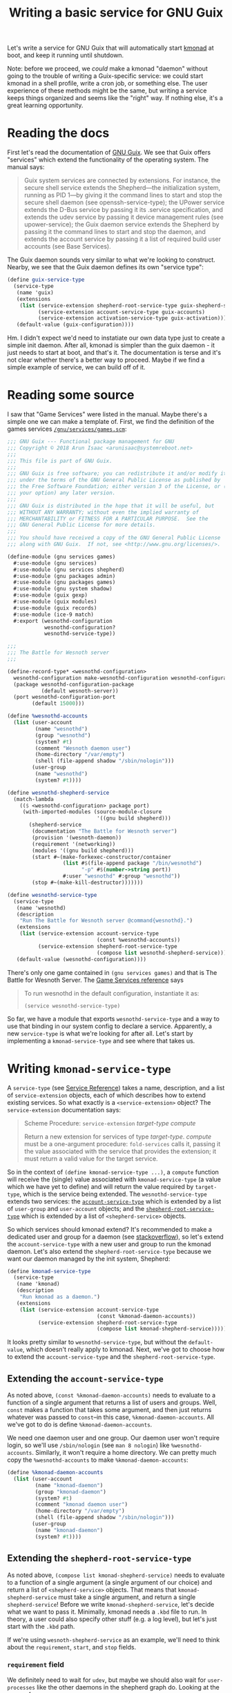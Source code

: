 #+TITLE: Writing a basic service for GNU Guix
#+OPTIONS: toc:1

Let's write a service for GNU Guix that will automatically start
[[https://github.com/kmonad/kmonad][kmonad]] at boot, and keep it running until shutdown.

Note: before we proceed, we /could/ make a kmonad "daemon" without
going to the trouble of writing a Guix-specific service: we could
start kmonad in a shell profile, write a cron job, or something
else. The user experience of these methods might be the same, but
writing a service keeps things organized and seems like the "right"
way. If nothing else, it's a great learning opportunity.

* Reading the docs
First let's read the documentation of [[https://guix.gnu.org/en/manual/en/guix.html][GNU Guix]]. We see that Guix
offers "services" which extend the functionality of the operating
system. The manual says:

#+begin_quote
Guix system services are connected by extensions. For instance, the
secure shell service extends the Shepherd—the initialization system,
running as PID 1—by giving it the command lines to start and stop the
secure shell daemon (see openssh-service-type); the UPower service
extends the D-Bus service by passing it its .service specification,
and extends the udev service by passing it device management rules
(see upower-service); the Guix daemon service extends the Shepherd by
passing it the command lines to start and stop the daemon, and extends
the account service by passing it a list of required build user
accounts (see Base Services).
#+end_quote

The Guix daemon sounds very similar to what we're looking to
construct. Nearby, we see that the Guix daemon defines its own
"service type":

#+begin_src scheme
(define guix-service-type
  (service-type
   (name 'guix)
   (extensions
    (list (service-extension shepherd-root-service-type guix-shepherd-service)
          (service-extension account-service-type guix-accounts)
          (service-extension activation-service-type guix-activation)))
   (default-value (guix-configuration))))
#+end_src

Hm. I didn't expect we'd need to instatiate our own data type just to
create a simple init daemon. After all, kmonad is simpler than the
guix daemon - it just needs to start at boot, and that's it. The
documentation is terse and it's not clear whether there's a better way
to proceed. Maybe if we find a simple example of service, we can build
off of it.

* Reading some source
I saw that "Game Services" were listed in the manual. Maybe there's a
simple one we can make a template of. First, we find the definition of
the games services [[https://git.savannah.gnu.org/cgit/guix.git/tree/gnu/services/games.scm][~/gnu/services/games.scm~]]:

#+begin_src scheme
;;; GNU Guix --- Functional package management for GNU
;;; Copyright © 2018 Arun Isaac <arunisaac@systemreboot.net>
;;;
;;; This file is part of GNU Guix.
;;;
;;; GNU Guix is free software; you can redistribute it and/or modify it
;;; under the terms of the GNU General Public License as published by
;;; the Free Software Foundation; either version 3 of the License, or (at
;;; your option) any later version.
;;;
;;; GNU Guix is distributed in the hope that it will be useful, but
;;; WITHOUT ANY WARRANTY; without even the implied warranty of
;;; MERCHANTABILITY or FITNESS FOR A PARTICULAR PURPOSE.  See the
;;; GNU General Public License for more details.
;;;
;;; You should have received a copy of the GNU General Public License
;;; along with GNU Guix.  If not, see <http://www.gnu.org/licenses/>.

(define-module (gnu services games)
  #:use-module (gnu services)
  #:use-module (gnu services shepherd)
  #:use-module (gnu packages admin)
  #:use-module (gnu packages games)
  #:use-module (gnu system shadow)
  #:use-module (guix gexp)
  #:use-module (guix modules)
  #:use-module (guix records)
  #:use-module (ice-9 match)
  #:export (wesnothd-configuration
            wesnothd-configuration?
            wesnothd-service-type))

;;;
;;; The Battle for Wesnoth server
;;;

(define-record-type* <wesnothd-configuration>
  wesnothd-configuration make-wesnothd-configuration wesnothd-configuration?
  (package wesnothd-configuration-package
           (default wesnoth-server))
  (port wesnothd-configuration-port
        (default 15000)))

(define %wesnothd-accounts
  (list (user-account
         (name "wesnothd")
         (group "wesnothd")
         (system? #t)
         (comment "Wesnoth daemon user")
         (home-directory "/var/empty")
         (shell (file-append shadow "/sbin/nologin")))
        (user-group
         (name "wesnothd")
         (system? #t))))

(define wesnothd-shepherd-service
  (match-lambda
    (($ <wesnothd-configuration> package port)
     (with-imported-modules (source-module-closure
                             '((gnu build shepherd)))
       (shepherd-service
        (documentation "The Battle for Wesnoth server")
        (provision '(wesnoth-daemon))
        (requirement '(networking))
        (modules '((gnu build shepherd)))
        (start #~(make-forkexec-constructor/container
                  (list #$(file-append package "/bin/wesnothd")
                        "-p" #$(number->string port))
                  #:user "wesnothd" #:group "wesnothd"))
        (stop #~(make-kill-destructor)))))))

(define wesnothd-service-type
  (service-type
   (name 'wesnothd)
   (description
    "Run The Battle for Wesnoth server @command{wesnothd}.")
   (extensions
    (list (service-extension account-service-type
                             (const %wesnothd-accounts))
          (service-extension shepherd-root-service-type
                             (compose list wesnothd-shepherd-service))))
   (default-value (wesnothd-configuration))))
#+end_src

There's only one game contained in ~(gnu services games)~ and that is
The Battle for Wesnoth Server. The [[https://guix.gnu.org/manual/en/html_node/Game-Services.html][Game Services reference]] says

#+begin_quote
To run wesnothd in the default configuration, instantiate it as:

~(service wesnothd-service-type)~
#+end_quote

So far, we have a module that exports ~wesnothd-service-type~ and a
way to use that binding in our system config to declare a service.
Apparently, a new ~service-type~ is what we're looking for after
all. Let's start by implementing a ~kmonad-service-type~ and see where
that takes us.

* Writing ~kmonad-service-type~
A ~service-type~ (see [[https://guix.gnu.org/manual/en/html_node/Service-Reference.html][Service Reference]]) takes a name, description,
and a list of ~service-extension~ objects, each of which describes how
to extend existing services. So what exactly is a
~<service-extension>~ object? The ~service-extension~ documentation
says:

#+begin_quote
Scheme Procedure: ~service-extension~ /target-type/ /compute/

Return a new extension for services of type /target-type/. /compute/ must
be a one-argument procedure: ~fold-services~ calls it, passing it the
value associated with the service that provides the extension; it must
return a valid value for the target service.
#+end_quote

So in the context of ~(define kmonad-service-type ...)~, a ~compute~
function will receive the (single) value associated with
~kmonad-service-type~ (a value which we have yet to define) and will
return the value required by ~target-type~, which is the service being
extended. The ~wesnothd-service-type~ extends two services: the
[[https://guix.gnu.org/manual/en/html_node/Service-Types-and-Services.html][~account-service-type~]] which is extended by a list of ~user-group~ and
~user-account~ objects; and the [[https://guix.gnu.org/manual/en/html_node/Shepherd-Services.html][~shepherd-root-service-type~]] which is
extended by a list of ~<shepherd-service>~ objects.

So which services should kmonad extend? It's recommended to make a
dedicated user and group for a daemon (see [[https://unix.stackexchange.com/questions/29159/why-is-it-recommended-to-create-a-group-and-user-for-some-applications][stackoverflow]]), so let's
extend the ~account-service-type~ with a new user and group to run the
kmonad daemon. Let's also extend the ~shepherd-root-service-type~
because we want our daemon managed by the init system, Shepherd:

#+begin_src scheme
  (define kmonad-service-type
    (service-type
     (name 'kmonad)
     (description
      "Run kmonad as a daemon.")
     (extensions
      (list (service-extension account-service-type
                               (const %kmonad-daemon-accounts))
            (service-extension shepherd-root-service-type
                               (compose list kmonad-shepherd-service))))))
#+end_src

It looks pretty similar to ~wesnothd-service-type~, but without the
~default-value~, which doesn't really apply to kmonad. Next, we've got
to choose how to extend the ~account-service-type~ and the
~shepherd-root-service-type~.

** Extending the ~account-service-type~
As noted above, ~(const %kmonad-daemon-accounts)~ needs to evaluate to a
function of a single argument that returns a list of users and
groups. Well, ~const~ makes a function that takes some argument, and
then just returns whatever was passed to ~const~--in this case,
~%kmonad-daemon-accounts~. All we've got to do is define
~%kmonad-daemon-accounts~.

We need one daemon user and one group. Our daemon user won't require
login, so we'll use ~/sbin/nologin~ (see ~man 8 nologin~) like
~%wesnothd-accounts~. Similarly, it won't require a home directory. We
can pretty much copy the ~%wesnothd-accounts~ to make
~%kmonad-daemon-accounts~:

#+begin_src scheme
  (define %kmonad-daemon-accounts
    (list (user-account
           (name "kmonad-daemon")
           (group "kmonad-daemon")
           (system? #t)
           (comment "kmonad daemon user")
           (home-directory "/var/empty")
           (shell (file-append shadow "/sbin/nologin")))
          (user-group
           (name "kmonad-daemon")
           (system? #t))))
#+end_src

** Extending the ~shepherd-root-service-type~
As noted above, ~(compose list kmonad-shepherd-service)~ needs to
evaluate to a function of a single argument (a single argument of our
choice) and return a list of ~<shepherd-service>~ objects. That means
that ~kmonad-shepherd-service~ must take a single argument, and return
a single ~shepherd-service~! Before we write
~kmonad-shepherd-service~, let's decide what we want to pass
it. Minimally, kmonad needs a ~.kbd~ file to run. In theory, a user
could also specify other stuff (e.g. a log level), but let's just
start with the ~.kbd~ path.

If we're using ~wesnoth-shepherd-service~ as an example, we'll need to
think about the ~requirement~, ~start~, and ~stop~ fields.

*** ~requirement~ field
We definitely need to wait for ~udev~, but maybe we should also wait
for ~user-processes~ like the other daemons in the shepherd graph
do. Looking at the [[https://git.savannah.gnu.org/cgit/guix.git/tree/gnu/services/shepherd.scm][source]] for ~user-processes~:

#+begin_quote
This is a synchronization point used to make sure user processes and daemons
get started only after crucial initial services have been started---file
system mounts, etc.  This is similar to the 'sysvinit' target in systemd.
#+end_quote

In theory we could explicitly wait for other shepherd services, but it
seems like this catch-all applies perfectly to our use case. Come to
think of it, I wonder why ~wesnothd~ doesn't depend on
~user-processes~ too.

*** ~start~ and ~stop~ fields
According to the Shepherd Services [[https://guix.gnu.org/manual/en/html_node/Shepherd-Services.html][documentation]], the ~start~ and
~stop~ fields of ~shepherd-service~ take [[https://guix.gnu.org/manual/en/html_node/G_002dExpressions.html][G-Expressions]]. But what's a
g-expression? Well, because Guix uses Scheme for both higher-level
actions--like defining packages--and lower-level actions--like
building derivations generated by packages-- it needs a faculty for
embedding lower-level code in higher-level code. So in the ~start~
field of ~wesnoth-shepherd-service~:

#+begin_src scheme
  (start #~(make-forkexec-constructor/container
            (list #$(file-append package "/bin/wesnothd")
                  "-p" #$(number->string port))
            #:user "wesnothd" #:group "wesnothd"))
#+end_src

Some lower-level code is passed with ~#~(...)~, within which
higher-level code is escaped with ~#$(...)~ which the compiler is able
to "lower" to lower-level code. Looking at the [[https://git.savannah.gnu.org/cgit/guix.git/tree/gnu/build/shepherd.scm][source]] for
~make-forkexec-constructor/container~, we see:

#+begin_quote
This is a variant of 'make-forkexec-constructor' that starts COMMAND in
NAMESPACES, a list of Linux namespaces such as '(mnt ipc).  MAPPINGS is the
list of <file-system-mapping> to make in the case of a separate mount
namespace, in addition to essential bind-mounts such /proc.
#+end_quote

And the [[https://www.gnu.org/software/shepherd/manual/html_node/Service-De_002d-and-Constructors.html#Service-De_002d-and-Constructors][documentation]] for ~make-forkexec-contructor~ reads:

#+begin_quote
Return a procedure that forks a child process, closes all file
descriptors except the standard output and standard error descriptors,
sets the current directory to directory, sets the umask to
file-creation-mask unless it is #f, changes the environment to
environment-variables (using the environ procedure), sets the current
user to user and the current group to group unless they are #f, and
executes command (a list of strings.) The result of the procedure will
be the PID of the child process. Note that this will not work as
expected if the process “daemonizes” (forks); in that case, you will
need to pass #:pid-file, as explained below.

When pid-file is true, it must be the name of a PID file associated
with the process being launched; the return value is the PID once that
file has been created. If pid-file does not show up in less than
pid-file-timeout seconds, the service is considered as failing to
start.

When log-file is true, it names the file to which the service’s
standard output and standard error are redirected. log-file is created
if it does not exist, otherwise it is appended to.
#+end_quote

The ~wesnoth~ source appears not to use the ~NAMESPACES~ feature of
the containerized-version, so we'll stick with
~make-forkexec-constructor~ as is used in the [[https://guix.gnu.org/manual/en/html_node/Shepherd-Services.html][syslogd example]].

*** ~kmonad-shepherd-service~
Let's put it all together:

#+begin_src scheme
  (define (kmonad-shepherd-service kbd-path)
    (shepherd-service
     (documentation "Run the kmonad daemon (kmonad-daemon)." )
     (provision '(kmonad-daemon))
     (requirement '(udev user-processes))
     (start #~(make-forkexec-constructor
               (list #$(file-append kmonad "/bin/kmonad")
                     #$kbd-path "-l info")
               #:user "kmonad-daemon" #:group "kmonad-daemon"
               #:log-file "/var/log/kmonad.log"))
     (stop #~(make-kill-destructor))))
#+end_src

** Making a module
Now let's package our code into a module. If the location where we
keep local guix modules is ~~/local-guix~, then we can add our module
at ~~/local-guix/my/services/kmonad.scm~ as:

#+begin_src scheme
  (define-module (my services kmonad)
    #:use-module (gnu services)
    #:use-module (gnu services shepherd)
    #:use-module (gnu packages haskell-apps)
    #:use-module (gnu system shadow)
    #:use-module (guix gexp)
    #:export (kmonad-service-type))

  (define %kmonad-daemon-accounts
    (list (user-account
           (name "kmonad-daemon")
           (group "kmonad-daemon")
           (system? #t)
           (comment "kmonad daemon user")
           (home-directory "/var/empty")
           (shell (file-append shadow "/sbin/nologin")))
          (user-group
           (name "kmonad-daemon")
           (system? #t))))

  (define (kmonad-shepherd-service kbd-path)
    (shepherd-service
     (documentation "Run the kmonad daemon (kmonad-daemon)." )
     (provision '(kmonad-daemon))
     (requirement '(udev user-processes))
     (start #~(make-forkexec-constructor
               (list #$(file-append kmonad "/bin/kmonad")
                     #$kbd-path "-l info")
               #:user "kmonad-daemon" #:group "kmonad-daemon"
               #:log-file "/var/log/kmonad.log"))
     (stop #~(make-kill-destructor))))

  (define kmonad-service-type
    (service-type
     (name 'kmonad)
     (description
      "Run kmonad as a daemon.")
     (extensions
      (list (service-extension account-service-type
                               (const %kmonad-daemon-accounts))
            (service-extension shepherd-root-service-type
                               (compose list kmonad-shepherd-service))))))
#+end_src

* Using ~kmonad-service-type~
Now adding a kmonad service is straightforward. Let's add some other
kmonad-specific configuration to our system while we're at it:

#+begin_src scheme
  (use-modules (my services kmonad))
  ;; more modules

  (operating-system
    (users
      (append (list (user-account
                      (supplementary-groups
                        '("input" ;; needed by kmonad
                          ;; more groups
                         ))
                      ;; more fields
                    )
                    ;; more users
              )
              %base-user-accounts))
    (packages
      (append (list
               "kmonad"
               ;; more packages
              )
              %base-packages))
    (services
      (append (list (service kmonad-service-type "/path/to/config.kbd")
                    ;; more services
              )
              (modify-services %desktop-services ;; needed to add kmonad udev rules
                (udev-service-type config =>
                  (udev-configuration (inherit config)
                    (rules (cons kmonad
                      (udev-configuration-rules config))))))))
    ;; more fields
  )
#+end_src

And reconfigure:

#+begin_src bash
sudo guix system -L ~/local-guix reconfigure /path/to/config.scm
#+end_src

* A simpler daemon?
I think it would be possible to add kmonad as a ~simple-service~ on top of
~shepherd-root-service-type~. After looking at the ~simple-service~
[[https://git.savannah.gnu.org/cgit/guix.git/tree/gnu/services.scm][source]], we can try:

#+begin_src scheme
  (simple-service 'kmonad-service shepherd-root-service-type
                  (list (shepherd-service
                         (documentation "Run the kmonad daemon (kmonad-daemon)." )
                         (provision '(kmonad-daemon))
                         (requirement '(udev user-processes))
                         (start #~(make-forkexec-constructor
                                   (list #$(file-append kmonad "/bin/kmonad")
                                         #$kbd-path "-l info")
                                   #:log-file "/var/log/kmonad.log"))
                         (stop #~(make-kill-destructor)))))

#+end_src

* References
- https://www.mndet.net/2016/05/04/guixsd-system-service.html
- https://github.com/alezost/guix-config/blob/master/system-config/os-main.scm
- https://serverfault.com/questions/819226/is-there-a-directory-equivalent-of-dev-null-in-linux
- https://hal.inria.fr/hal-01580582/document
